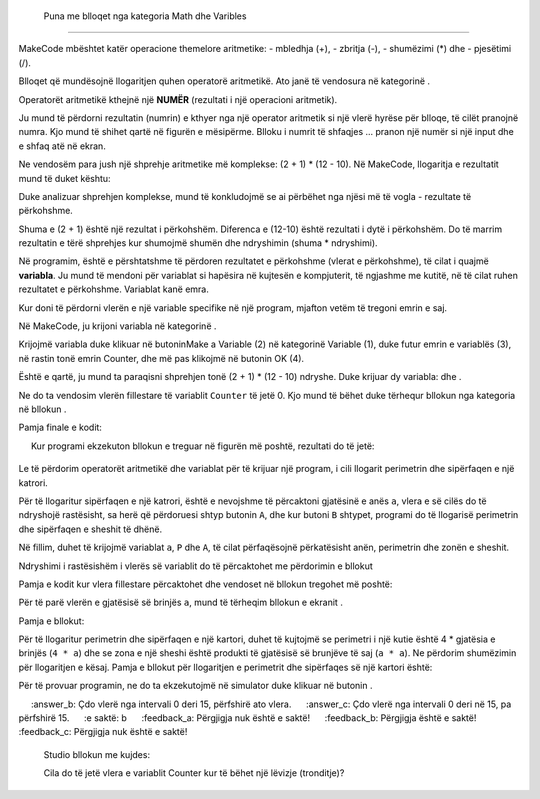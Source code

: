  Puna me blloqet nga kategoria Math dhe Varibles
===========================================================

MakeCode mbështet katër operacione themelore aritmetike:
- mbledhja (+),
- zbritja (-),
- shumëzimi (*) dhe
- pjesëtimi (/).

Blloqet që mundësojnë llogaritjen quhen operatorë aritmetikë. Ato janë të vendosura në kategorinë |Math|.

.. |Math| image:: ../_images/_imageMicroBit/p41.png

Operatorët aritmetikë kthejnë një **NUMËR** (rezultati i një operacioni aritmetik).

.. image:: ../_images/_imageMicroBit/p40.png
      :align: center

Ju mund të përdorni rezultatin (numrin) e kthyer nga një operator aritmetik si një vlerë hyrëse për blloqe, të cilët pranojnë numra. Kjo mund të shihet qartë në figurën e mësipërme. Blloku i numrit të shfaqjes ... pranon një numër si një input dhe e shfaq atë në ekran.

Ne vendosëm para jush një shprehje aritmetike më komplekse: (2 + 1) * (12 - 10). Në MakeCode, llogaritja e rezultatit mund të duket kështu:

.. image:: ../_images/_imageMicroBit/p42.png
      :align: center

Duke analizuar shprehjen komplekse, mund të konkludojmë se ai përbëhet nga njësi më të vogla - rezultate të përkohshme.

Shuma e (2 + 1) është një rezultat i përkohshëm. Diferenca e (12-10) është rezultati i dytë i përkohshëm. Do të marrim rezultatin e tërë shprehjes kur shumojmë shumën dhe ndryshimin (shuma * ndryshimi).

Në programim, është e përshtatshme të përdoren rezultatet e përkohshme (vlerat e përkohshme), të cilat i quajmë **variabla**. Ju mund të mendoni për variablat si hapësira në kujtesën e kompjuterit, të ngjashme me kutitë, në të cilat ruhen rezultatet e përkohshme. Variablat kanë emra.

Kur doni të përdorni vlerën e një variable specifike në një program, mjafton vetëm të tregoni emrin e saj.

Në MakeCode, ju krijoni variabla në kategorinë |Variables|.

.. |Variables| image:: ../_images/_imageMicroBit/p43.png

Krijojmë variabla duke klikuar në butoninMake a Variable (2) në kategorinë Variable (1), duke futur emrin e variablës (3), në rastin tonë emrin Counter, dhe më pas klikojmë në butonin OK (4).

.. image:: ../_images/_imageMicroBit/11.png
      :align: center

Është e qartë, ju mund ta paraqisni shprehjen tonë (2 + 1) * (12 - 10) ndryshe. Duke krijuar dy variabla: |Zbir| dhe |Razlika|.

.. |Zbir| image:: ../_images/_imageMicroBit/p45.png

.. |Razlika| image:: ../_images/_imageMicroBit/p44.png

Ne do ta vendosim vlerën fillestare të variablit ``Counter`` të jetë 0. Kjo mund të bëhet duke tërhequr bllokun |set| nga kategoria |Variables| në bllokun |onstart|.

.. |onstart| image:: ../_images/_imageMicroBit/s20.png

.. |set| image:: ../_images/_imageMicroBit/p47.png

Pamja finale e kodit:

.. image:: ../_images/_imageMicroBit/p46.png
      :align: center

.. mchoice:: L5Z1
    :answer_a: 2.
    :answer_b: 10.
    :answer_c: 4.
    :feedback_a: Përgjigja është e saktë!
    :feedback_b: Përgjigja nuk është e saktë!
    :feedback_c: Përgjigja nuk është e saktë!
    :correct: a

    Krijoni një program, i cili ka dy variabla: x dhe y. Vlera e caktuar e variablës x duhet të jetë 2 (x = 2), dhe vlera e caktuar e variblit y duhet të jetë 4 (y = 4).
     Kur programi ekzekuton bllokun e treguar në figurën më poshtë, rezultati do të jetë:

    .. image:: ../_images/_imageMicroBit/p48.png
          :align: center


Le të përdorim operatorët aritmetikë dhe variablat për të krijuar një program, i cili llogarit perimetrin dhe sipërfaqen e një katrori.

Për të llogaritur sipërfaqen e një katrori, është e nevojshme të përcaktoni gjatësinë e anës ``a``, vlera e së cilës do të ndryshojë rastësisht, sa herë që përdoruesi shtyp butonin ``A``, dhe kur butoni ``B`` shtypet, programi do të llogarisë perimetrin dhe sipërfaqen e sheshit të dhënë.

Në fillim, duhet të krijojmë variablat ``a``, ``P`` dhe ``A``, të cilat përfaqësojnë përkatësisht anën, perimetrin dhe zonën e sheshit.

Ndryshimi i rastësishëm i vlerës së variablit do të përcaktohet me përdorimin e bllokut |pickrandom|

.. |pickrandom| image:: ../_images/_imageMicroBit/p49.png

Pamja e kodit kur vlera fillestare përcaktohet dhe vendoset në bllokun |onbutton| tregohet më poshtë:

.. |onbutton| image:: ../_images/_imageMicroBit/p18.png


.. image:: ../_images/_imageMicroBit/p50.png
      :align: center

Për të parë vlerën e gjatësisë së brinjës ``a``, mund të tërheqim bllokun e ekranit |shownumber|.


.. |shownumber| image:: ../_images/_imageMicroBit/15.png

Pamja e bllokut:

.. image:: ../_images/_imageMicroBit/p51.png
      :align: center

Për të llogaritur perimetrin dhe sipërfaqen e një kartori, duhet të kujtojmë se perimetri i një kutie është 4 * gjatësia e brinjës (``4 * a``) dhe se zona e një sheshi është produkti të gjatësisë së brunjëve të saj (``a * a``). Ne përdorim shumëzimin për llogaritjen e kësaj. Pamja e bllokut për llogaritjen e perimetrit dhe sipërfaqes së një kartori është:

.. image:: ../_images/_imageMicroBit/p52.png
      :align: center

Për të provuar programin, ne do ta ekzekutojmë në simulator duke klikuar në butonin |play|.

.. |play| image:: ../_images/_imageMicroBit/p3.png

.. mchoice:: L5Z2
     :answer_a: Çdo vlerë nga intervali 0 deri në 15, pa përfshirë 0.
     :answer_b: Çdo vlerë nga intervali 0 deri 15, përfshirë ato vlera.
     :answer_c: Çdo vlerë nga intervali 0 deri në 15, pa përfshirë 15.
     :e saktë: b
     :feedback_a: Përgjigja nuk është e saktë!
     :feedback_b: Përgjigja është e saktë!
     :feedback_c: Përgjigja nuk është e saktë!

    Studio bllokun me kujdes:

    .. image:: ../_images/_imageMicroBit/p53.png
          :align: center

    Cila do të jetë vlera e variablit Counter kur të bëhet një lëvizje (tronditje)?
